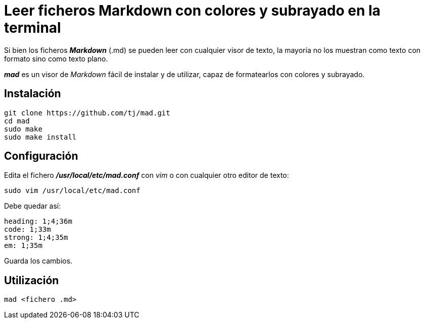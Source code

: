 = Leer ficheros Markdown con colores y subrayado en la terminal
:published_at: 2015-11-21
:hp-tags: Markdown
:hp-alt-title: Mostrar ficheros Markdown formateados en la terminal 

Si bien los ficheros *_Markdown_* (.md) se pueden leer con cualquier visor de texto, la mayoría no los muestran como texto con formato sino como texto plano. +

*_mad_* es un visor de _Markdown_ fácil de instalar y de utilizar, capaz de formatearlos con colores y subrayado.

== Instalación

----
git clone https://github.com/tj/mad.git
cd mad
sudo make
sudo make install
----

== Configuración

Edita el fichero *_/usr/local/etc/mad.conf_* con _vim_ o con cualquier otro editor de texto:

----
sudo vim /usr/local/etc/mad.conf
----

Debe quedar así:

----
heading: 1;4;36m
code: 1;33m
strong: 1;4;35m
em: 1;35m
----

Guarda los cambios. +

== Utilización

----
mad <fichero .md>
----
